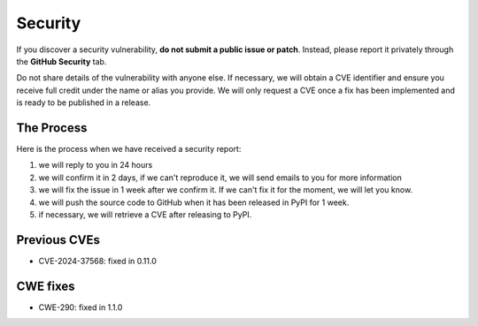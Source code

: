 Security
========

If you discover a security vulnerability, **do not submit a public issue or patch**.
Instead, please report it privately through the **GitHub Security** tab.

Do not share details of the vulnerability with anyone else. If necessary, we will
obtain a CVE identifier and ensure you receive full credit under the name or alias
you provide. We will only request a CVE once a fix has been implemented and is ready
to be published in a release.

The Process
-----------

Here is the process when we have received a security report:

1. we will reply to you in 24 hours
2. we will confirm it in 2 days, if we can't reproduce it, we will send emails
   to you for more information
3. we will fix the issue in 1 week after we confirm it. If we can't fix it for
   the moment, we will let you know.
4. we will push the source code to GitHub when it has been released in PyPI
   for 1 week.
5. if necessary, we will retrieve a CVE after releasing to PyPI.

Previous CVEs
-------------

- CVE-2024-37568: fixed in 0.11.0

CWE fixes
----------

- CWE-290: fixed in 1.1.0
